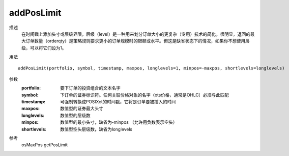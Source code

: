 addPosLimit
===========

描述
    在时间戳上添加头寸或层级界限。层级（level）是一种用来划分订单大小的更复杂（专用）技术的简化。很明显，返回的最大订单数量（orderqty）是策略规则要求更小的订单规模时的限额或水平。但这是缺省状态下的情况，如果你不想使用层级，可以将它们设为1。

用法
::

    addPosLimit(portfolio, symbol, timestamp, maxpos, longlevels=1, minpos=-maxpos, shortlevels=longlevels)

参数
    :portfolio: 要下订单的投资组合的文本名字
    :symbol: 下订单的证券标识符。任何关联价格对象的名字（xts价格，通常是OHLC）必须与此匹配
    :timestamp: 可强制转换成POSIXct的时间戳，它将是订单要被插入的时间
    :maxpos: 数值型的证券最大头寸
    :longlevels: 数值型的层级数
    :minpos: 数值型的最小头寸，缺省为-minpos （允许用负数表示空头）
    :shortlevels: 数值型空头层级数，缺省为longlevels

参考
    osMaxPos getPosLimit
